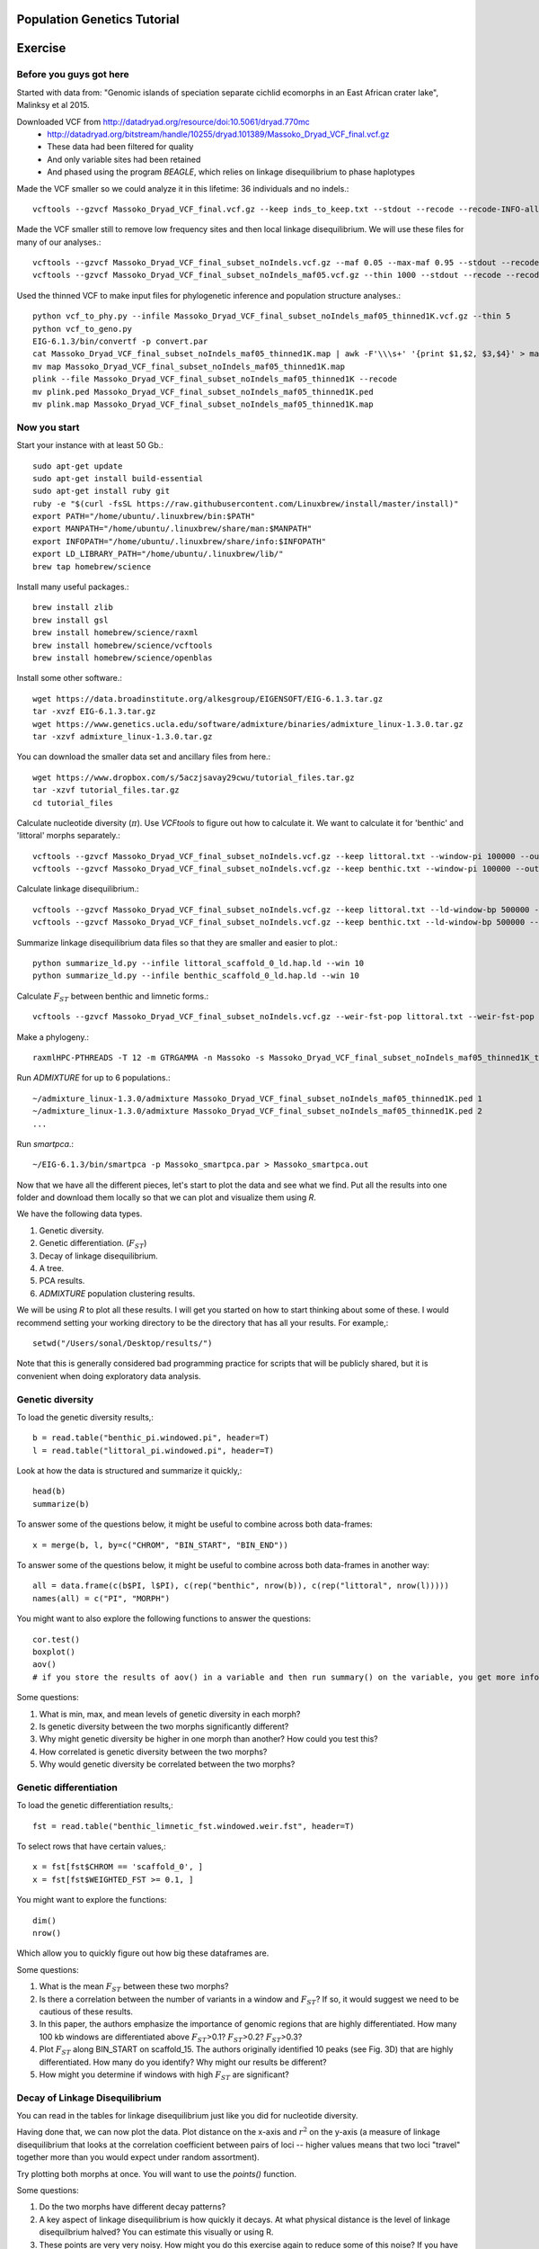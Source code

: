 ============================
Population Genetics Tutorial
============================

========= 
Exercise
========= 
Before you guys got here
~~~~~~~~~~~~~~~~~~~~~~~~

Started with data from: "Genomic islands of speciation separate cichlid ecomorphs in an East African crater lake", Malinksy et al 2015. 

Downloaded VCF from http://datadryad.org/resource/doi:10.5061/dryad.770mc
	- http://datadryad.org/bitstream/handle/10255/dryad.101389/Massoko_Dryad_VCF_final.vcf.gz
	- These data had been filtered for quality
	- And only variable sites had been retained
	- And phased using the program `BEAGLE`, which relies on linkage disequilibrium to phase haplotypes

Made the VCF smaller so we could analyze it in this lifetime: 36 individuals and no indels.::

	vcftools --gzvcf Massoko_Dryad_VCF_final.vcf.gz --keep inds_to_keep.txt --stdout --recode --recode-INFO-all --remove-indels | gzip -c > Massoko_Dryad_VCF_final_subset_noIndels.vcf.gz

Made the VCF smaller still to remove low frequency sites and then local linkage disequilibrium. We will use these files for many of our analyses.::

	vcftools --gzvcf Massoko_Dryad_VCF_final_subset_noIndels.vcf.gz --maf 0.05 --max-maf 0.95 --stdout --recode --recode-INFO-all | gzip -c > Massoko_Dryad_VCF_final_subset_noIndels_maf05.vcf.gz
	vcftools --gzvcf Massoko_Dryad_VCF_final_subset_noIndels_maf05.vcf.gz --thin 1000 --stdout --recode --recode-INFO-all | gzip -c > Massoko_Dryad_VCF_final_subset_noIndels_maf05_thinned1K.vcf.gz

Used the thinned VCF to make input files for phylogenetic inference and population structure analyses.::

	python vcf_to_phy.py --infile Massoko_Dryad_VCF_final_subset_noIndels_maf05_thinned1K.vcf.gz --thin 5
	python vcf_to_geno.py
	EIG-6.1.3/bin/convertf -p convert.par
	cat Massoko_Dryad_VCF_final_subset_noIndels_maf05_thinned1K.map | awk -F'\\\s+' '{print $1,$2, $3,$4}' > map
	mv map Massoko_Dryad_VCF_final_subset_noIndels_maf05_thinned1K.map
	plink --file Massoko_Dryad_VCF_final_subset_noIndels_maf05_thinned1K --recode
	mv plink.ped Massoko_Dryad_VCF_final_subset_noIndels_maf05_thinned1K.ped
	mv plink.map Massoko_Dryad_VCF_final_subset_noIndels_maf05_thinned1K.map


Now you start
~~~~~~~~~~~~~

Start your instance with at least 50 Gb.::

	sudo apt-get update
	sudo apt-get install build-essential
	sudo apt-get install ruby git
	ruby -e "$(curl -fsSL https://raw.githubusercontent.com/Linuxbrew/install/master/install)"
	export PATH="/home/ubuntu/.linuxbrew/bin:$PATH"
	export MANPATH="/home/ubuntu/.linuxbrew/share/man:$MANPATH"
	export INFOPATH="/home/ubuntu/.linuxbrew/share/info:$INFOPATH"
	export LD_LIBRARY_PATH="/home/ubuntu/.linuxbrew/lib/"
	brew tap homebrew/science

Install many useful packages.::

	brew install zlib
	brew install gsl
	brew install homebrew/science/raxml
	brew install homebrew/science/vcftools
	brew install homebrew/science/openblas

Install some other software.::

	wget https://data.broadinstitute.org/alkesgroup/EIGENSOFT/EIG-6.1.3.tar.gz
	tar -xvzf EIG-6.1.3.tar.gz
	wget https://www.genetics.ucla.edu/software/admixture/binaries/admixture_linux-1.3.0.tar.gz
	tar -xzvf admixture_linux-1.3.0.tar.gz

You can download the smaller data set and ancillary files from here.::

	wget https://www.dropbox.com/s/5aczjsavay29cwu/tutorial_files.tar.gz
	tar -xzvf tutorial_files.tar.gz
	cd tutorial_files

Calculate nucleotide diversity (:math:`\pi`). Use `VCFtools` to figure out how to calculate it. We want to calculate it for 'benthic' and 'littoral' morphs separately.::

	vcftools --gzvcf Massoko_Dryad_VCF_final_subset_noIndels.vcf.gz --keep littoral.txt --window-pi 100000 --out littoral_pi
	vcftools --gzvcf Massoko_Dryad_VCF_final_subset_noIndels.vcf.gz --keep benthic.txt --window-pi 100000 --out benthic_pi

Calculate linkage disequilibrium.::

	vcftools --gzvcf Massoko_Dryad_VCF_final_subset_noIndels.vcf.gz --keep littoral.txt --ld-window-bp 500000 --chr scaffold_0 --hap-r2 --out littoral_scaffold_0_ld --min-r2 0.001
	vcftools --gzvcf Massoko_Dryad_VCF_final_subset_noIndels.vcf.gz --keep benthic.txt --ld-window-bp 500000 --chr scaffold_0 --hap-r2 --out benthic_scaffold_0_ld --min-r2 0.001

Summarize linkage disequilibrium data files so that they are smaller and easier to plot.::

	python summarize_ld.py --infile littoral_scaffold_0_ld.hap.ld --win 10
	python summarize_ld.py --infile benthic_scaffold_0_ld.hap.ld --win 10

Calculate :math:`F_{ST}` between benthic and limnetic forms.::

	vcftools --gzvcf Massoko_Dryad_VCF_final_subset_noIndels.vcf.gz --weir-fst-pop littoral.txt --weir-fst-pop benthic.txt --fst-window-size 100000 --out benthic_limnetic_fst

Make a phylogeny.::

	raxmlHPC-PTHREADS -T 12 -m GTRGAMMA -n Massoko -s Massoko_Dryad_VCF_final_subset_noIndels_maf05_thinned1K_thin5.phy -p 123 -o A_calliptera_Chitimba,A_calliptera_Bua,A_calliptera_Chizumulu

Run `ADMIXTURE` for up to 6 populations.::

	~/admixture_linux-1.3.0/admixture Massoko_Dryad_VCF_final_subset_noIndels_maf05_thinned1K.ped 1
	~/admixture_linux-1.3.0/admixture Massoko_Dryad_VCF_final_subset_noIndels_maf05_thinned1K.ped 2
	...

Run `smartpca`.::

	~/EIG-6.1.3/bin/smartpca -p Massoko_smartpca.par > Massoko_smartpca.out

Now that we have all the different pieces, let's start to plot the data and see what we find. Put all the results into one folder and download them locally so that we can plot and visualize them using `R`.

We have the following data types.

#. Genetic diversity.
#. Genetic differentiation. (:math:`F_{ST}`)
#. Decay of linkage disequilibrium.
#. A tree.
#. PCA results.
#. `ADMIXTURE` population clustering results.

We will be using `R` to plot all these results. I will get you started on how to start thinking about some of these. I would recommend setting your working directory to be the directory that has all your results. For example,::

	setwd("/Users/sonal/Desktop/results/")

Note that this is generally considered bad programming practice for scripts that will be publicly shared, but it is convenient when doing exploratory data analysis.

Genetic diversity
~~~~~~~~~~~~~~~~~
To load the genetic diversity results,::

	b = read.table("benthic_pi.windowed.pi", header=T)
	l = read.table("littoral_pi.windowed.pi", header=T)

Look at how the data is structured and summarize it quickly,::

	head(b)
	summarize(b)

To answer some of the questions below, it might be useful to combine across both data-frames::

	x = merge(b, l, by=c("CHROM", "BIN_START", "BIN_END"))

To answer some of the questions below, it might be useful to combine across both data-frames in another way::

	all = data.frame(c(b$PI, l$PI), c(rep("benthic", nrow(b)), c(rep("littoral", nrow(l)))))
	names(all) = c("PI", "MORPH")

You might want to also explore the following functions to answer the questions::

	cor.test()
	boxplot()
	aov() 
        # if you store the results of aov() in a variable and then run summary() on the variable, you get more info


Some questions:

#. What is min, max, and mean levels of genetic diversity in each morph?
#. Is genetic diversity between the two morphs significantly different?
#. Why might genetic diversity be higher in one morph than another? How could you test this?
#. How correlated is genetic diversity between the two morphs?
#. Why would genetic diversity be correlated between the two morphs?

Genetic differentiation
~~~~~~~~~~~~~~~~~~~~~~~
To load the genetic differentiation results,::

	fst = read.table("benthic_limnetic_fst.windowed.weir.fst", header=T)

To select rows that have certain values,::

	x = fst[fst$CHROM == 'scaffold_0', ]
	x = fst[fst$WEIGHTED_FST >= 0.1, ]

You might want to explore the functions::

	dim()
	nrow()

Which allow you to quickly figure out how big these dataframes are.

Some questions:

#. What is the mean :math:`F_{ST}` between these two morphs?
#. Is there a correlation between the number of variants in a window and :math:`F_{ST}`? If so, it would suggest we need to be cautious of these results.
#. In this paper, the authors emphasize the importance of genomic regions that are highly differentiated. How many 100 kb windows are differentiated above :math:`F_{ST}`>0.1? :math:`F_{ST}`>0.2? :math:`F_{ST}`>0.3?
#. Plot :math:`F_{ST}` along BIN_START on scaffold_15. The authors originally identified 10 peaks (see Fig. 3D) that are highly differentiated. How many do you identify? Why might our results be different?
#. How might you determine if windows with high :math:`F_{ST}` are significant?

Decay of Linkage Disequilibrium
~~~~~~~~~~~~~~~~~~~~~~~~~~~~~~~
You can read in the tables for linkage disequilibrium just like you did for nucleotide diversity.

Having done that, we can now plot the data. Plot distance on the x-axis and :math:`r^2` on the y-axis (a measure of linkage disequilibrium that looks at the correlation coefficient between pairs of loci -- higher values means that two loci "travel" together more than you would expect under random assortment).

Try plotting both morphs at once. You will want to use the `points()` function.

Some questions:

#. Do the two morphs have different decay patterns? 
#. A key aspect of linkage disequilibrium is how quickly it decays. At what physical distance is the level of linkage disequilbrium halved? You can estimate this visually or using R.
#. These points are very very noisy. How might you do this exercise again to reduce some of this noise? If you have time, try it!

Plot the phylogeny
~~~~~~~~~~~~~~~~~~
To plot the phylogeny, you will need to install the library ape.::

	install.packages("ape")
	library(ape)

Then, you can read in and plot tree.::

	t = read.tree("RAxML_bestTree.Massoko")
	# makes the tree easier to visualize by ladderizing it
	t = ladderize(t)
	plot(t)

Some questions:

#. What do you think is going on with the "small" morph?
#. Looking at this tree, would you say that the "littoral" and "benthic" morphs are differentiated? Why or why not?
#. Before we use this tree for any formal analysis, what else might you want to check about the tree?

Plot the PCA
~~~~~~~~~~~~
To read in the PCA data::

	d = read.table("Massoko_Dryad_VCF_final_subset_noIndels_maf05_thinned1K.evec")

Note that the eval file has the data we would need to calculate the eigenvalues for each PCA axis.

Look at the data file using `head()` -- how is it structured? What does each column mean? 

You can plot it by::

	plot(d$V2, d$V3, col=as.factor(d$V12), pch=16)

This isn't such an informative plot. Why? How would you subset the data to make it more informative? Hint: look at column V12.::

	s = d[d$V12 %in% c("Massoko_benthic", "Massoko_littoral", "Massoko_small"),]

This still isn't as informative as it could be. It likely would have been much more informative if we removed the outgroups before doing the PCA. That said, are these morphs differentiated? How do these results compare to what we saw with the phylogeny? Why might these results be different?

ADMIXTURE results
~~~~~~~~~~~~~~~~~
To read in the `ADMIXTURE` results::

	d1 = read.table("Massoko_Dryad_VCF_final_subset_noIndels_maf05_thinned1K.1.Q")
	d2 = read.table("Massoko_Dryad_VCF_final_subset_noIndels_maf05_thinned1K.2.Q")
	d3 = read.table("Massoko_Dryad_VCF_final_subset_noIndels_maf05_thinned1K.3.Q")
	d4 = read.table("Massoko_Dryad_VCF_final_subset_noIndels_maf05_thinned1K.4.Q")
	d5 = read.table("Massoko_Dryad_VCF_final_subset_noIndels_maf05_thinned1K.5.Q")
	d6 = read.table("Massoko_Dryad_VCF_final_subset_noIndels_maf05_thinned1K.6.Q")

To plot the results::

	par(mfrow=c(6,1), mar=c(1,4,1,1))
	barplot(t(as.matrix(d1)), col=rainbow(1), border=NA)
	barplot(t(as.matrix(d2)), col=rainbow(2), border=NA)
	barplot(t(as.matrix(d3)), col=rainbow(3), border=NA)
	barplot(t(as.matrix(d4)), col=rainbow(4), border=NA)
	barplot(t(as.matrix(d5)), col=rainbow(5), border=NA)
	par(mar=c(3,4,1,1))
	x = barplot(t(as.matrix(d6)), col=rainbow(6), border=NA)
	inds = c(rep('A_cal', 3), rep('Ita', 3), rep('B', 10), rep('L', 10), rep('S', 10))
	mtext(inds, 1, at=x, las=2)

What's going on here? Based on all the results you have seen from the phylogeny, the PCA, and this, how would you characterize the differentiation between these morphs?

========= 
Resources
========= 
Population Genetics Books
~~~~~~~~~~~~~~~~~~~~~~~~~
- Coop's Class Notes: http://cooplab.github.io/popgen-notes/
- Felsenstein's Book: http://evolution.genetics.washington.edu/pgbook/pgbook.html
- Gillespie's *Population Genetics: A Concise Guide*
- Hartl and Clark's *Principles of Population Genetics*
- Nielsen and Slatkin's *An Introduction to Population Genetics*
- Wakeley's *Coalescent Theory*
- Yang's *Computational Molecular Evolution*

Great set of tutorials
~~~~~~~~~~~~~~~~~~~~~~
- http://evomics.org/learning/population-and-speciation-genomics/
- http://grunwaldlab.github.io/Population_Genetics_in_R/Preface.html

Papers on population genomics
~~~~~~~~~~~~~~~~~~~~~~~~~~~~~
- *A framework for variation discovery and genotyping using next-generation DNA sequencing data*, DePristo et al 2010; 10.1038/ng.806
- *Genome sequencing and population genomics in non-model organisms*, Ellegren 2014; 10.1016/j.tree.2013.09.008
- *Genotype and SNP calling from next-generation sequencing data*, Nielsen et al 2011; 10.1038/nrg2986
- *Methods and models for unravelling human evolutionary history*, Schraiber and Akey 2015; 10.1038/nrg4005
- *Population Genomics: Whole-Genome Analysis of Polymorphism and Divergence in Drosophila simulans*, Begun et al 2007; 10.1371/journal.pbio.0050310
- *The power and promise of population genomics: from genotyping to genome typing*, Luikart et al 2003; 10.1038/nrg1226

Software & Programs for working with data
~~~~~~~~~~~~~~~~~~~~~~~~~~~~~~~~~~~~~~~~~
- http://pngu.mgh.harvard.edu/~purcell/plink/index.shtml; great for quality filtering and simple parsing of variants 
- https://github.com/thibautjombart/adegenet/wiki; R package that can parse variant data
- https://vcftools.github.io/index.html; can generate many useful statistics from VCF files
- https://cran.r-project.org/web/packages/PopGenome/index.html; R package that calculates statistics from VCFs, note not very transparent in how it handles missing data
- http://vcf.iobio.io/; allows quick visualization of VCFs
- http://popgen.dk/wiki/index.php/ANGSD; ideal for low coverage data

Learn Python
~~~~~~~~~~~~
- https://github.com/singhal/python_workshop/blob/master/Python.Md
- http://learnpythonthehardway.org/
- https://www.coursera.org/course/pythonlearn
- http://rosalind.info/problems/locations/

Learn R
~~~~~~~
- http://tryr.codeschool.com/
- https://www.coursera.org/learn/r-programming
- https://www.edx.org/course/introduction-r-data-science-microsoft-dat204x-1
- http://swirlstats.com/students.html
- http://r4ds.had.co.nz/

Learn Shell / Unix
~~~~~~~~~~~~~~~~~~
- https://www.codecademy.com/learn/learn-the-command-line
- http://korflab.ucdavis.edu/unix_and_Perl/
- http://www.learnshell.org/

Learn Perl
~~~~~~~~~~
- http://korflab.ucdavis.edu/unix_and_Perl/
